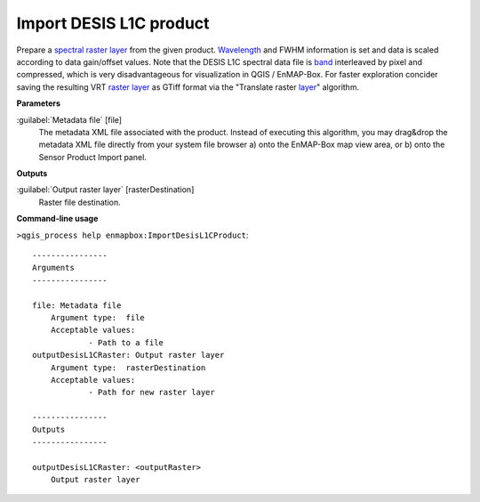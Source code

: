 .. _Import DESIS L1C product:

************************
Import DESIS L1C product
************************

Prepare a `spectral raster layer <https://enmap-box.readthedocs.io/en/latest/general/glossary.html#term-spectral-raster-layer>`_ from the given product. `Wavelength <https://enmap-box.readthedocs.io/en/latest/general/glossary.html#term-wavelength>`_ and FWHM information is set and data is scaled according to data gain/offset values.
Note that the DESIS L1C spectral data file is `band <https://enmap-box.readthedocs.io/en/latest/general/glossary.html#term-band>`_ interleaved by pixel and compressed, which is very disadvantageous for visualization in QGIS / EnMAP-Box. For faster exploration concider saving the resulting VRT `raster layer <https://enmap-box.readthedocs.io/en/latest/general/glossary.html#term-raster-layer>`_ as GTiff format via the "Translate raster `layer <https://enmap-box.readthedocs.io/en/latest/general/glossary.html#term-layer>`_" algorithm.

**Parameters**


:guilabel:`Metadata file` [file]
    The metadata XML file associated with the product.
    Instead of executing this algorithm, you may drag&drop the metadata XML file directly from your system file browser a) onto the EnMAP-Box map view area, or b) onto the Sensor Product Import panel.

**Outputs**


:guilabel:`Output raster layer` [rasterDestination]
    Raster file destination.

**Command-line usage**

``>qgis_process help enmapbox:ImportDesisL1CProduct``::

    ----------------
    Arguments
    ----------------
    
    file: Metadata file
    	Argument type:	file
    	Acceptable values:
    		- Path to a file
    outputDesisL1CRaster: Output raster layer
    	Argument type:	rasterDestination
    	Acceptable values:
    		- Path for new raster layer
    
    ----------------
    Outputs
    ----------------
    
    outputDesisL1CRaster: <outputRaster>
    	Output raster layer
    
    